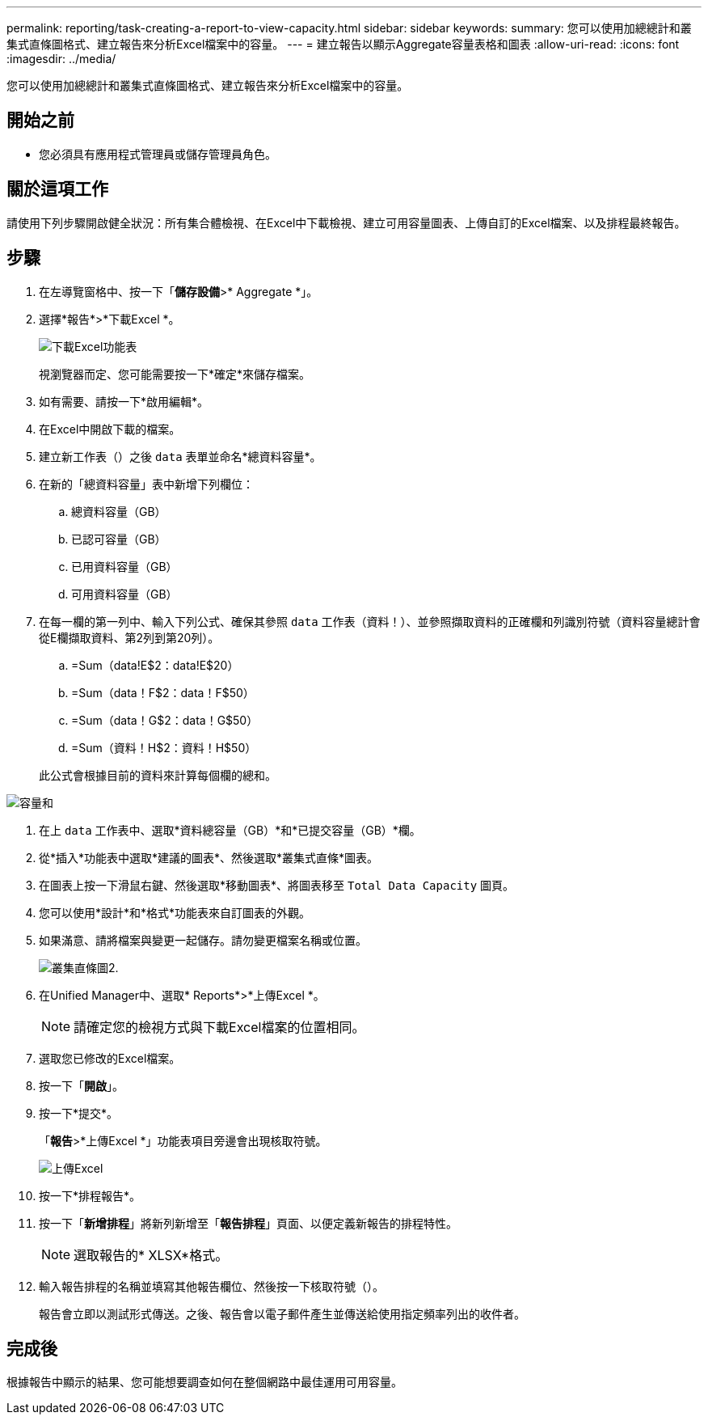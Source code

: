 ---
permalink: reporting/task-creating-a-report-to-view-capacity.html 
sidebar: sidebar 
keywords:  
summary: 您可以使用加總總計和叢集式直條圖格式、建立報告來分析Excel檔案中的容量。 
---
= 建立報告以顯示Aggregate容量表格和圖表
:allow-uri-read: 
:icons: font
:imagesdir: ../media/


[role="lead"]
您可以使用加總總計和叢集式直條圖格式、建立報告來分析Excel檔案中的容量。



== 開始之前

* 您必須具有應用程式管理員或儲存管理員角色。




== 關於這項工作

請使用下列步驟開啟健全狀況：所有集合體檢視、在Excel中下載檢視、建立可用容量圖表、上傳自訂的Excel檔案、以及排程最終報告。



== 步驟

. 在左導覽窗格中、按一下「*儲存設備*>* Aggregate *」。
. 選擇*報告*>*下載Excel *。
+
image::../media/download-excel-menu.png[下載Excel功能表]

+
視瀏覽器而定、您可能需要按一下*確定*來儲存檔案。

. 如有需要、請按一下*啟用編輯*。
. 在Excel中開啟下載的檔案。
. 建立新工作表（image:../media/excel-new-sheet-icon.png[""]）之後 `data` 表單並命名*總資料容量*。
. 在新的「總資料容量」表中新增下列欄位：
+
.. 總資料容量（GB）
.. 已認可容量（GB）
.. 已用資料容量（GB）
.. 可用資料容量（GB）


. 在每一欄的第一列中、輸入下列公式、確保其參照 `data` 工作表（資料！）、並參照擷取資料的正確欄和列識別符號（資料容量總計會從E欄擷取資料、第2列到第20列）。
+
.. =Sum（data!E$2：data!E$20）
.. =Sum（data！F$2：data！F$50）
.. =Sum（data！G$2：data！G$50）
.. =Sum（資料！H$2：資料！H$50）


+
此公式會根據目前的資料來計算每個欄的總和。



image::../media/capacitysums.png[容量和]

. 在上 `data` 工作表中、選取*資料總容量（GB）*和*已提交容量（GB）*欄。
. 從*插入*功能表中選取*建議的圖表*、然後選取*叢集式直條*圖表。
. 在圖表上按一下滑鼠右鍵、然後選取*移動圖表*、將圖表移至 `Total Data Capacity` 圖頁。
. 您可以使用*設計*和*格式*功能表來自訂圖表的外觀。
. 如果滿意、請將檔案與變更一起儲存。請勿變更檔案名稱或位置。
+
image::../media/cluster-column-chart-2.png[叢集直條圖2.]

. 在Unified Manager中、選取* Reports*>*上傳Excel *。
+
[NOTE]
====
請確定您的檢視方式與下載Excel檔案的位置相同。

====
. 選取您已修改的Excel檔案。
. 按一下「*開啟*」。
. 按一下*提交*。
+
「*報告*>*上傳Excel *」功能表項目旁邊會出現核取符號。

+
image::../media/upload-excel.png[上傳Excel]

. 按一下*排程報告*。
. 按一下「*新增排程*」將新列新增至「*報告排程*」頁面、以便定義新報告的排程特性。
+
[NOTE]
====
選取報告的* XLSX*格式。

====
. 輸入報告排程的名稱並填寫其他報告欄位、然後按一下核取符號（image:../media/blue-check.gif[""]）。
+
報告會立即以測試形式傳送。之後、報告會以電子郵件產生並傳送給使用指定頻率列出的收件者。





== 完成後

根據報告中顯示的結果、您可能想要調查如何在整個網路中最佳運用可用容量。
